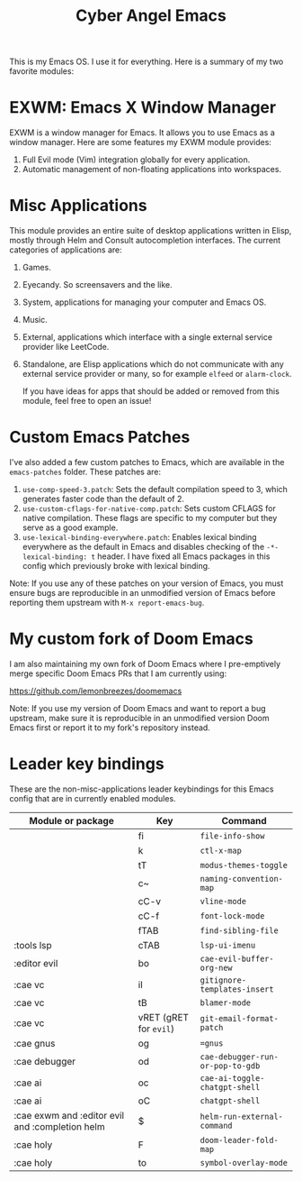 #+title: Cyber Angel Emacs

[[./media/cyber-angel.jpg]]

This is my Emacs OS. I use it for everything. Here is a summary of my two favorite modules:

* EXWM: Emacs X Window Manager

EXWM is a window manager for Emacs. It allows you to use Emacs as a window
manager. Here are some features my EXWM module provides:

1. Full Evil mode (Vim) integration globally for every application.
2. Automatic management of non-floating applications into workspaces.

* Misc Applications

This module provides an entire suite of desktop applications written in Elisp,
mostly through Helm and Consult autocompletion interfaces. The current categories of applications are:

1. Games.

2. Eyecandy. So screensavers and the like.

3. System, applications for managing your computer and Emacs OS.

4. Music.

5. External, applications which interface with a single external service
   provider like LeetCode.

6. Standalone, are Elisp applications which do not communicate with any external
   service provider or many, so for example ~elfeed~ or ~alarm-clock~.

   If you have ideas for apps that should be added or removed from this module,
   feel free to open an issue!

* Custom Emacs Patches

I've also added a few custom patches to Emacs, which are available in the
~emacs-patches~ folder. These patches are:
1. ~use-comp-speed-3.patch~: Sets the default compilation speed to 3, which
   generates faster code than the default of 2.
2. ~use-custom-cflags-for-native-comp.patch~: Sets custom CFLAGS for native
   compilation. These flags are specific to my computer but they serve as a good
   example.
3. ~use-lexical-binding-everywhere.patch~: Enables lexical binding everywhere as
   the default in Emacs and disables checking of the ~-*- lexical-binding: t~
   header. I have fixed all Emacs packages in this config which previously broke
   with lexical binding.

Note: If you use any of these patches on your version of Emacs, you must ensure
bugs are reproducible in an unmodified version of Emacs before reporting them
upstream with ~M-x report-emacs-bug~.

* My custom fork of Doom Emacs

I am also maintaining my own fork of Doom Emacs where I pre-emptively merge
specific Doom Emacs PRs that I am currently using:

https://github.com/lemonbreezes/doomemacs

Note: If you use my version of Doom Emacs and want to report a bug upstream,
make sure it is reproducible in an unmodified version Doom Emacs first or report
it to my fork's repository instead.

* Leader key bindings

These are the non-misc-applications leader keybindings for this Emacs config
that are in currently enabled modules.

| Module or package | Key                  | Command                        |
|-------------------+----------------------+--------------------------------|
|                   | fi                   | ~file-info-show~                 |
|                   | k                    | ~ctl-x-map~                      |
|                   | tT                   | ~modus-themes-toggle~            |
|                   | c~                   | ~naming-convention-map~          |
|                   | cC-v                 | ~vline-mode~                     |
|                   | cC-f                 | ~font-lock-mode~                 |
|                   | fTAB                 | ~find-sibling-file~              |
| :tools lsp        | cTAB                 | ~lsp-ui-imenu~                   |
| :editor evil      | bo                   | ~cae-evil-buffer-org-new~        |
| :cae vc           | iI                   | ~gitignore-templates-insert~     |
| :cae vc           | tB                   | ~blamer-mode~                    |
| :cae vc           | vRET (gRET for ~evil~) | ~git-email-format-patch~         |
| :cae gnus         | og                   | ~=gnus~                          |
| :cae debugger     | od                   | ~cae-debugger-run-or-pop-to-gdb~ |
| :cae ai           | oc                   | ~cae-ai-toggle-chatgpt-shell~    |
| :cae ai           | oC                   | ~chatgpt-shell~                  |
| :cae exwm and :editor evil and :completion helm | $                    | ~helm-run-external-command~      |
| :cae holy         | F                    | ~doom-leader-fold-map~           |
| :cae holy         | to                   | ~symbol-overlay-mode~            |
